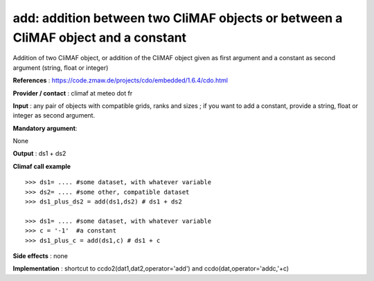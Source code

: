 add: addition between two CliMAF objects or between a CliMAF object and a constant
------------------------------------------------------------------------------------

Addition of two CliMAF object, or addition of the CliMAF object given as first argument and a constant as second argument (string, float or integer)

**References** : https://code.zmaw.de/projects/cdo/embedded/1.6.4/cdo.html

**Provider / contact** : climaf at meteo dot fr

**Input** : any pair of objects with compatible grids, ranks and sizes ; if you want to add a constant, provide a string, float or integer as second argument.

**Mandatory argument**: 

None

**Output** : ds1 + ds2

**Climaf call example** ::
 
  >>> ds1= .... #some dataset, with whatever variable
  >>> ds2= .... #some other, compatible dataset
  >>> ds1_plus_ds2 = add(ds1,ds2) # ds1 + ds2

  >>> ds1= .... #some dataset, with whatever variable
  >>> c = '-1'  #a constant
  >>> ds1_plus_c = add(ds1,c) # ds1 + c


**Side effects** : none

**Implementation** : shortcut to ccdo2(dat1,dat2,operator='add') and ccdo(dat,operator='addc,'+c)

